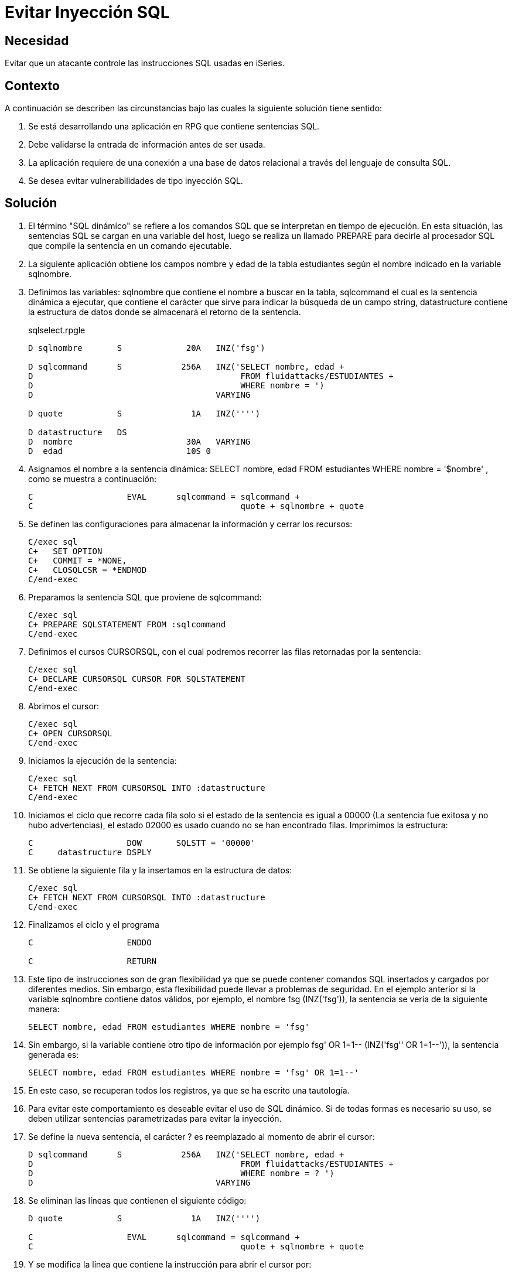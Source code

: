 :slug: products/defends/rpg/evitar-sqli/
:category: rpg
:description: Nuestros ethical hackers explican como evitar vulnerabilidades de seguridad mediante la programacion segura en RPG al evitar ataques de inyección de código SQL. La validación de entradas de las aplicaciones es un proceso fundamental para evitar brechas de seguridad y fugas de información.
:keywords: RPG, SQL, Bases de Datos, Inyección, Ataques, Seguridad.
:defends: yes

= Evitar Inyección SQL

== Necesidad

Evitar que un atacante controle las instrucciones +SQL+ usadas en +iSeries+.

== Contexto

A continuación se describen las circunstancias
bajo las cuales la siguiente solución tiene sentido:

. Se está desarrollando una aplicación en +RPG+ que contiene sentencias +SQL+.
. Debe validarse la entrada de información antes de ser usada.
. La aplicación requiere de una conexión a una base de datos relacional
a través del lenguaje de consulta +SQL+.
. Se desea evitar vulnerabilidades de tipo inyección +SQL+.

== Solución

. El término "SQL dinámico" se refiere a los comandos +SQL+
que se interpretan en tiempo de ejecución.
En esta situación, las sentencias +SQL+ se cargan en una variable del +host+,
luego se realiza un llamado +PREPARE+
para decirle al procesador +SQL+
que compile la sentencia en un comando ejecutable.

. La siguiente aplicación obtiene los campos +nombre+ y +edad+
de la tabla +estudiantes+
según el nombre indicado en la variable +sqlnombre+.​

. Definimos las variables:
+sqlnombre+ que contiene el nombre a buscar en la tabla,
+sqlcommand+ el cual es la sentencia dinámica a ejecutar,
que contiene el carácter que sirve para indicar
la búsqueda de un campo +string+,
+datastructure+ contiene la estructura de datos
donde se almacenará el retorno de la sentencia.
+
.sqlselect.rpgle
[source, sql, linenums]
----
D sqlnombre       S             20A   INZ('fsg')

D sqlcommand      S            256A   INZ('SELECT nombre, edad +
D                                          FROM fluidattacks/ESTUDIANTES +
D                                          WHERE nombre = ')
D                                     VARYING

D quote           S              1A   INZ('''')

D datastructure   DS
D  nombre                       30A   VARYING
D  edad                         10S 0
----

. Asignamos el nombre a la sentencia dinámica:
+SELECT nombre, edad FROM estudiantes WHERE nombre = '$nombre'+ ,
como se muestra a continuación:
+
[source, sql, linenums]
----
C                   EVAL      sqlcommand = sqlcommand +
C                                          quote + sqlnombre + quote
----

. Se definen las configuraciones para almacenar la información
y cerrar los recursos:
+
[source, sql, linenums]
----
C/exec sql
C+   SET OPTION
C+   COMMIT = *NONE,
C+   CLOSQLCSR = *ENDMOD
C/end-exec
----

. Preparamos la sentencia +SQL+ que proviene de +sqlcommand+:
+
[source, sql, linenums]
----
C/exec sql
C+ PREPARE SQLSTATEMENT FROM :sqlcommand
C/end-exec
----

. Definimos el cursos +CURSORSQL+,
con el cual podremos recorrer las filas retornadas por la sentencia:
+
[source, sql, linenums]
----
C/exec sql
C+ DECLARE CURSORSQL CURSOR FOR SQLSTATEMENT
C/end-exec
----

. Abrimos el cursor:
+
[source, sql, linenums]
----
C/exec sql
C+ OPEN CURSORSQL
C/end-exec
----

. Iniciamos la ejecución de la sentencia:
+
[source, sql, linenums]
----
C/exec sql
C+ FETCH NEXT FROM CURSORSQL INTO :datastructure
C/end-exec
----

. Iniciamos el ciclo que recorre cada fila
solo si el estado de la sentencia es igual a +00000+
(La sentencia fue exitosa y no hubo advertencias),
el estado +02000+ es usado cuando no se han encontrado filas.
Imprimimos la estructura:
+
[source, sql, linenums]
----
C                   DOW       SQLSTT = '00000'
C     datastructure DSPLY
----

. Se obtiene la siguiente fila y la insertamos en la estructura de datos:
+
[source, sql, linenums]
----
C/exec sql
C+ FETCH NEXT FROM CURSORSQL INTO :datastructure
C/end-exec
----

. Finalizamos el ciclo y el programa
+
[source, sql, linenums]
----
C                   ENDDO

C                   RETURN
----

. Este tipo de instrucciones son de gran flexibilidad
ya que se puede contener comandos +SQL+ insertados
y cargados por diferentes medios.
Sin embargo, esta flexibilidad puede llevar a problemas de seguridad.
En el ejemplo anterior si la variable +sqlnombre+ contiene datos válidos,
por ejemplo, el nombre +fsg (INZ('fsg'))+,
la sentencia se vería de la siguiente manera:
+
[source, sql, linenums]
----
SELECT nombre, edad FROM estudiantes WHERE nombre = 'fsg'
----

. Sin embargo, si la variable contiene otro tipo de información
por ejemplo +fsg' OR 1=1-- (INZ('fsg'' OR 1=1--'))+,
la sentencia generada es:
+
[source, sql, linenums]
----
SELECT nombre, edad FROM estudiantes WHERE nombre = 'fsg' OR 1=1--'
----

. En este caso, se recuperan todos los registros,
ya que se ha escrito una tautología.

. Para evitar este comportamiento es deseable evitar el uso de +SQL dinámico+.
Si de todas formas es necesario su uso,
se deben utilizar sentencias parametrizadas para evitar la inyección.

. Se define la nueva sentencia, el carácter +?+
es reemplazado al momento de abrir el cursor:
+
[source, sql, linenums]
----
D sqlcommand      S            256A   INZ('SELECT nombre, edad +
D                                          FROM fluidattacks/ESTUDIANTES +
D                                          WHERE nombre = ? ')
D                                     VARYING
----

. Se eliminan las líneas que contienen el siguiente código:
+
[source, sql, linenums]
----
D quote           S              1A   INZ('''')

C                   EVAL      sqlcommand = sqlcommand +
C                                          quote + sqlnombre + quote
----

. Y se modifica la línea que contiene la instrucción
para abrir el cursor por:
+
[source, sql, linenums]
----
C/exec sql
C+ OPEN CURSORSQL USING :sqlnombre
C/end-exec
----

. Cada carácter +?+ en la sentencia
es reemplazado por la variable definida en +USING+.

. Si se usa más de una variable, por ejemplo para la sentencia
+
----
SELECT nombre, edad FROM estudiantes WHERE nombre = '$nombre' AND edad = '$edad'
----
+
el código correspondiente sería:
+
[source, sql, linenums]
----
D sqlcommand      S            256A   INZ('SELECT nombre, edad +
D                                          FROM fluidattacks/ESTUDIANTES +
D                                          WHERE nombre = ? AND edad = ? ')
D                                     VARYING
----

. Y en el cursor:
+
[source, sql, linenums]
----
C/exec sql
C+ OPEN CURSORSQL USING :sqlnombre, :sqledad
C/end-exec
----

== Descargas

[button]#link:src/sqlselect1.rpgle[sqlselect1.rpgle]# y [button]#link:src/sqlselect2.rpgle[sqlselect2.rpgle]#
contienen el código fuente anteriormente descrito,
para evitar inyecciones +SQL+ en +RPG+.


== Referencias

. [[r1]] link:../../../products/rules/list/173/[REQ.173 Descartar información insegura].
. [[r2]] link:https://www.itjungle.com/2005/10/05/fhg100505-story02/[The Dangers of Dynamic SQL]
